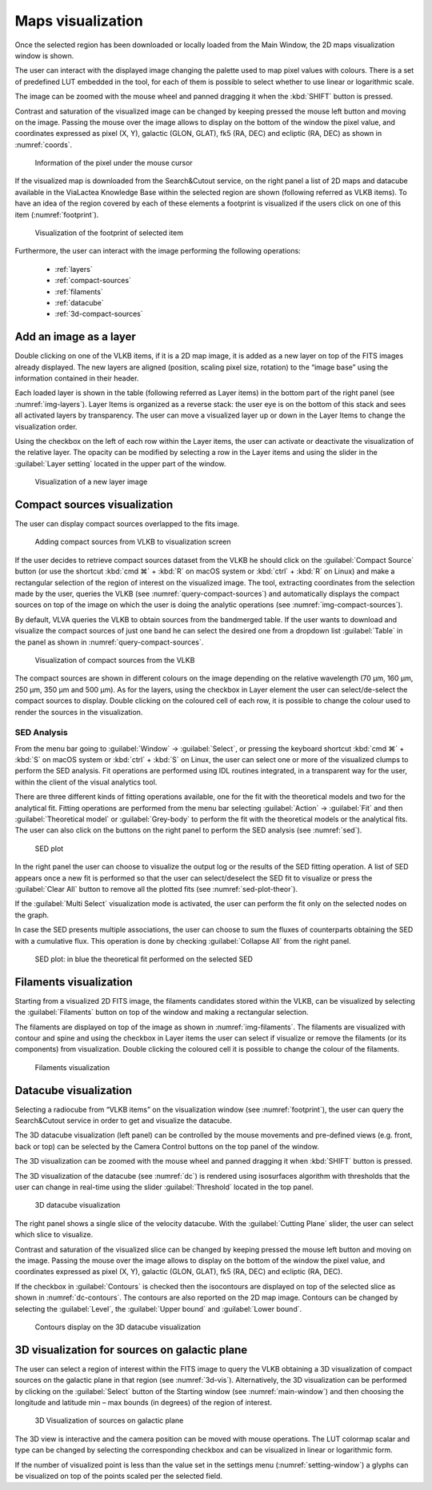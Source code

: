 Maps visualization
=====================
Once the selected region has been downloaded or locally loaded from the Main Window, the 2D maps visualization window is shown.

The user can interact with the displayed image changing the palette used to map pixel values with colours. There is a set of predefined LUT embedded in the tool, for each of them is possible to select whether to use linear or logarithmic scale.

The image can be zoomed with the mouse wheel and panned dragging it when the :kbd:`SHIFT` button is pressed.

Contrast and saturation of the visualized image can be changed by keeping pressed the mouse left button and moving on the image. Passing the mouse over the image allows to display on the bottom of the window the pixel value, and coordinates expressed as pixel (X, Y), galactic (GLON, GLAT), fk5 (RA, DEC) and ecliptic (RA, DEC) as shown in :numref:`coords`.

.. _coords:
.. figure:: images/coords.png
    :alt: Coords

    Information of the pixel under the mouse cursor

If the visualized map is downloaded from the Search&Cutout service, on the right panel a list of 2D maps and datacube available in the ViaLactea Knowledge Base within the selected region are shown (following referred as VLKB items). To have an idea of the region covered by each of these elements a footprint is visualized if the users click on one of this item (:numref:`footprint`).

.. _footprint:
.. figure:: images/footprint.png
    :alt: Footprint

    Visualization of the footprint of selected item

Furthermore, the user can interact with the image performing the following operations:

    * :ref:`layers`
    * :ref:`compact-sources`
    * :ref:`filaments`
    * :ref:`datacube`
    * :ref:`3d-compact-sources`


.. _layers:

Add an image as a layer
-----------------------
Double clicking on one of the VLKB items, if it is a 2D map image, it is added as a new layer on top of the FITS images already displayed. The new layers are aligned (position, scaling pixel size, rotation) to the “image base” using the information contained in their header.

Each loaded layer is shown in the table (following referred as Layer items) in the bottom part of the right panel (see :numref:`img-layers`). Layer Items is organized as a reverse stack: the user eye is on the bottom of this stack and sees all activated layers by transparency. The user can move a visualized layer up or down in the Layer Items to change the visualization order.

Using the checkbox on the left of each row within the Layer items, the user can activate or deactivate the visualization of the relative layer. The opacity can be modified by selecting a row in the Layer items and using the slider in the :guilabel:`Layer setting` located in the upper part of the window.

.. _img-layers:
.. figure:: images/layers.png
    :alt: Layers

    Visualization of a new layer image


.. _compact-sources:

Compact sources visualization
-----------------------------
The user can display compact sources overlapped to the fits image.

.. _query-compact-sources:
.. figure:: images/query_compact_sources.png
    :alt: Query Compact Sources

    Adding compact sources from VLKB to visualization screen

If the user decides to retrieve compact sources dataset from the VLKB he should click on the :guilabel:`Compact Source` button (or use the shortcut :kbd:`cmd ⌘` + :kbd:`R` on macOS system or :kbd:`ctrl` + :kbd:`R` on Linux) and make a rectangular selection of the region of interest on the visualized image.
The tool, extracting coordinates from the selection made by the user, queries the VLKB (see :numref:`query-compact-sources`) and automatically displays the compact sources on top of the image on which the user is doing the analytic operations (see :numref:`img-compact-sources`).

By default, VLVA queries the VLKB to obtain sources from the bandmerged table. If the user wants to download and visualize the compact sources of just one band he can select the desired one from a dropdown list :guilabel:`Table` in the panel as shown in :numref:`query-compact-sources`.

.. _img-compact-sources:
.. figure:: images/compact_sources.png
    :alt: Compact Sources

    Visualization of compact sources from the VLKB

The compact sources are shown in different colours on the image depending on the relative wavelength (70 μm, 160 μm, 250 μm, 350 μm and 500 μm). As for the layers, using the checkbox in Layer element the user can select/de-select the compact sources to display. Double clicking on the coloured cell of each row, it is possible to change the colour used to render the sources in the visualization.


SED Analysis
^^^^^^^^^^^^
From the menu bar going to :guilabel:`Window` → :guilabel:`Select`, or pressing the keyboard shortcut :kbd:`cmd ⌘` + :kbd:`S` on macOS system or :kbd:`ctrl` + :kbd:`S` on Linux, the user can select one or more of the visualized clumps to perform the SED analysis. Fit operations are performed using IDL routines integrated, in a transparent way for the user, within the client of the visual analytics tool.

There are three different kinds of fitting operations available, one for the fit with the theoretical models and two for the analytical fit. Fitting operations are performed from the menu bar selecting :guilabel:`Action` → :guilabel:`Fit` and then :guilabel:`Theoretical model` or :guilabel:`Grey-body` to perform the fit with the theoretical models or the analytical fits. The user can also click on the buttons on the right panel to perform the SED analysis (see :numref:`sed`).


.. _sed:
.. figure:: images/sed.png
    :alt: SED

    SED plot

In the right panel the user can choose to visualize the output log or the results of the SED fitting operation. A list of SED appears once a new fit is performed so that the user can select/deselect the SED fit to visualize or press the :guilabel:`Clear All` button to remove all the plotted fits (see :numref:`sed-plot-theor`).

If the :guilabel:`Multi Select` visualization mode is activated, the user can perform the fit only on the selected nodes on the graph.

In case the SED presents multiple associations, the user can choose to sum the fluxes of counterparts obtaining the SED with a cumulative flux. This operation is done by checking :guilabel:`Collapse All` from the right panel.

.. _sed-plot-theor:
.. figure:: images/sed_plot_theor.png
    :alt: SED plot

    SED plot: in blue the theoretical fit performed on the selected SED


.. _filaments:

Filaments visualization
-----------------------
Starting from a visualized 2D FITS image, the filaments candidates stored within the VLKB, can be visualized by selecting the :guilabel:`Filaments` button on top of the window and making a rectangular selection.

The filaments are displayed on top of the image as shown in :numref:`img-filaments`. The filaments are visualized with contour and spine and using the checkbox in Layer items the user can select if visualize or remove the filaments (or its components) from visualization. Double clicking the coloured cell it is possible to change the colour of the filaments.

.. _img-filaments:
.. figure:: images/filaments.png
    :alt: Filaments

    Filaments visualization


.. _datacube:

Datacube visualization
----------------------
Selecting a radiocube from “VLKB items” on the visualization window (see :numref:`footprint`), the user can query the Search&Cutout service in order to get and visualize the datacube.

The 3D datacube visualization (left panel) can be controlled by the mouse movements and pre-defined views (e.g. front, back or top) can be selected by the Camera Control buttons on the top panel of the window.

The 3D visualization can be zoomed with the mouse wheel and panned dragging it when :kbd:`SHIFT` button is pressed.

The 3D visualization of the datacube (see :numref:`dc`) is rendered using isosurfaces algorithm with thresholds that the user can change in real-time using the slider :guilabel:`Threshold` located in the top panel.

.. _dc:
.. figure:: images/dc.png
    :alt: DC

    3D datacube visualization

The right panel shows a single slice of the velocity datacube. With the :guilabel:`Cutting Plane` slider, the user can select which slice to visualize.

Contrast and saturation of the visualized slice can be changed by keeping pressed the mouse left button and moving on the image. Passing the mouse over the image allows to display on the bottom of the window the pixel value, and coordinates expressed as pixel (X, Y), galactic (GLON, GLAT), fk5 (RA, DEC) and ecliptic (RA, DEC).

If the checkbox in :guilabel:`Contours` is checked then the isocontours are displayed on top of the selected slice as shown in :numref:`dc-contours`. The contours are also reported on the 2D map image. Contours can be changed by selecting the :guilabel:`Level`, the :guilabel:`Upper bound` and :guilabel:`Lower bound`.

.. _dc-contours:
.. figure:: images/dc_contours.png
    :alt: Contours

    Contours display on the 3D datacube visualization


.. _3d-compact-sources:

3D visualization for sources on galactic plane
----------------------------------------------
The user can select a region of interest within the FITS image to query the VLKB obtaining a 3D visualization of compact sources on the galactic plane in that region (see :numref:`3d-vis`). Alternatively, the 3D visualization can be performed by clicking on the :guilabel:`Select` button of the Starting window (see :numref:`main-window`) and then choosing the longitude and latitude min – max bounds (in degrees) of the region of interest.

.. _3d-vis:
.. figure:: images/3d.png
    :alt: 3d vis

    3D Visualization of sources on galactic plane

The 3D view is interactive and the camera position can be moved with mouse operations. The LUT colormap scalar and type can be changed by selecting the corresponding checkbox and can be visualized in linear or logarithmic form.

If the number of visualized point is less than the value set in the settings menu (:numref:`setting-window`) a glyphs can be visualized on top of the points scaled per the selected field.
